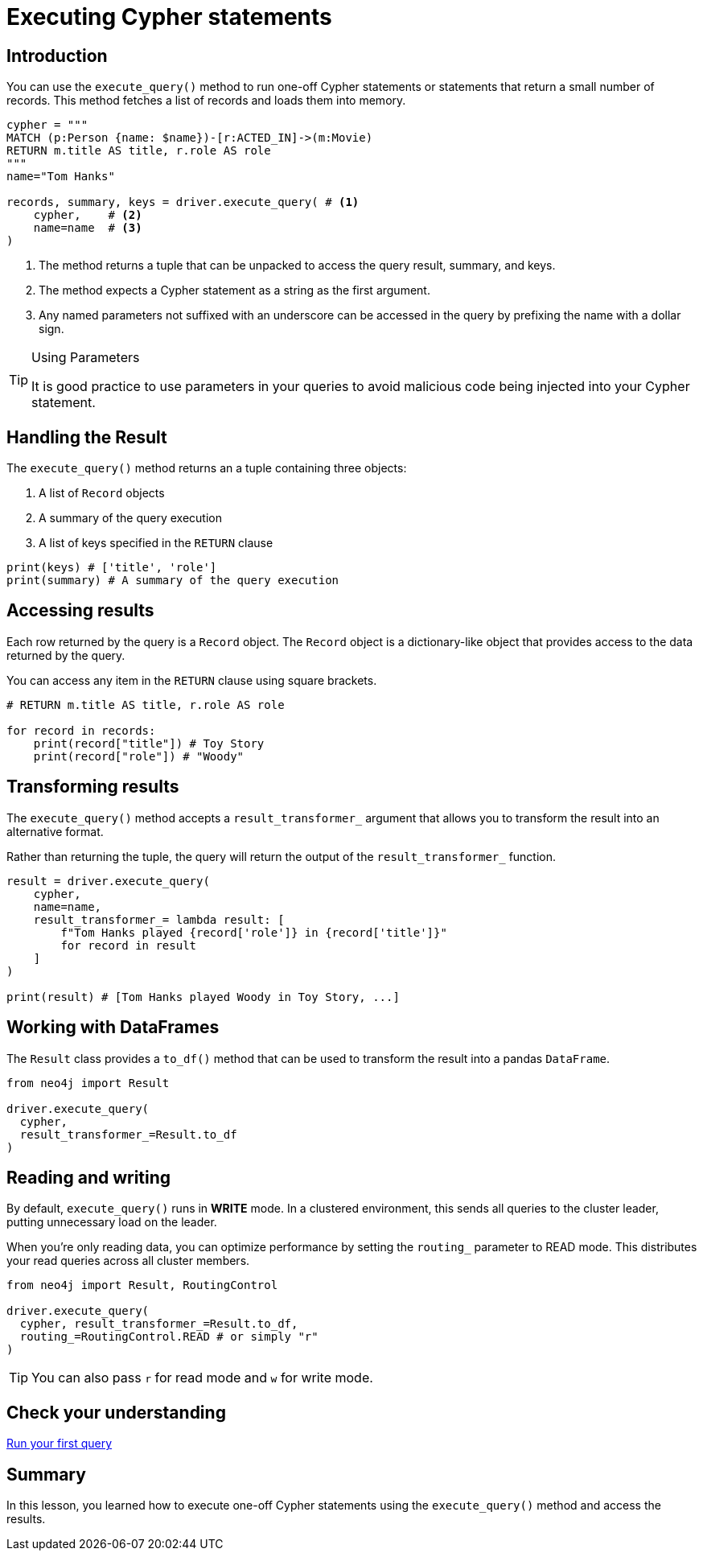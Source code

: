 = Executing Cypher statements
:type: lesson 
:slides: true
:minutes: 10
:order: 3


[.slide.col-2,discrete]
== Introduction

[.col]
====
You can use the `execute_query()` method to run one-off Cypher statements or statements that return a small number of records.
This method fetches a list of records and loads them into memory.


[source,python]
----
cypher = """
MATCH (p:Person {name: $name})-[r:ACTED_IN]->(m:Movie) 
RETURN m.title AS title, r.role AS role
"""
name="Tom Hanks"

records, summary, keys = driver.execute_query( # <1>
    cypher,    # <2>
    name=name  # <3>
)
----
====

[.col]
====

<1> The method returns a tuple that can be unpacked to access the query result, summary, and keys.
<2> The method expects a Cypher statement as a string as the first argument.
<3> Any named parameters not suffixed with an underscore can be accessed in the query by prefixing the name with a dollar sign.

[TIP]
.Using Parameters
=====
It is good practice to use parameters in your queries to avoid malicious code being injected into your Cypher statement.
=====
====


[.slide]
== Handling the Result

The `execute_query()` method returns an a tuple containing three objects:  

1. A list of `Record` objects
2. A summary of the query execution
3. A list of keys specified in the `RETURN` clause

[source,python]
----
print(keys) # ['title', 'role']
print(summary) # A summary of the query execution
----

[.slide]
== Accessing results

Each row returned by the query is a `Record` object.  The `Record` object is a dictionary-like object that provides access to the data returned by the query.

You can access any item in the `RETURN` clause using square brackets.

[source,python]
----
# RETURN m.title AS title, r.role AS role

for record in records:
    print(record["title"]) # Toy Story
    print(record["role"]) # "Woody"
----

[.slide]
== Transforming results

The `execute_query()` method accepts a `result_transformer_` argument that allows you to transform the result into an alternative format.

Rather than returning the tuple, the query will return the output of the `result_transformer_` function.

[source,python]
----
result = driver.execute_query(
    cypher,
    name=name,
    result_transformer_= lambda result: [
        f"Tom Hanks played {record['role']} in {record['title']}" 
        for record in result
    ]
)

print(result) # [Tom Hanks played Woody in Toy Story, ...]
----


[.slide]
== Working with DataFrames

The `Result` class provides a `to_df()` method that can be used to transform the result into a pandas `DataFrame`.

[source,python]
----
from neo4j import Result

driver.execute_query(
  cypher, 
  result_transformer_=Result.to_df
)
----

[.slide]
== Reading and writing 

By default, `execute_query()` runs in **WRITE** mode.  In a clustered environment, this sends all queries to the cluster leader, putting unnecessary load on the leader. 

When you're only reading data, you can optimize performance by setting the `routing_` parameter to READ mode. 
This distributes your read queries across all cluster members.

[source,python]
----
from neo4j import Result, RoutingControl 

driver.execute_query(
  cypher, result_transformer_=Result.to_df,
  routing_=RoutingControl.READ # or simply "r"
)
----

[TIP]
You can also pass `r` for read mode and `w` for write mode.

[.next.discrete]
== Check your understanding

link:../4c-your-first-query/[Run your first query,role=btn]

[.summary]
== Summary

In this lesson, you learned how to execute one-off Cypher statements using the `execute_query()` method and access the results.

